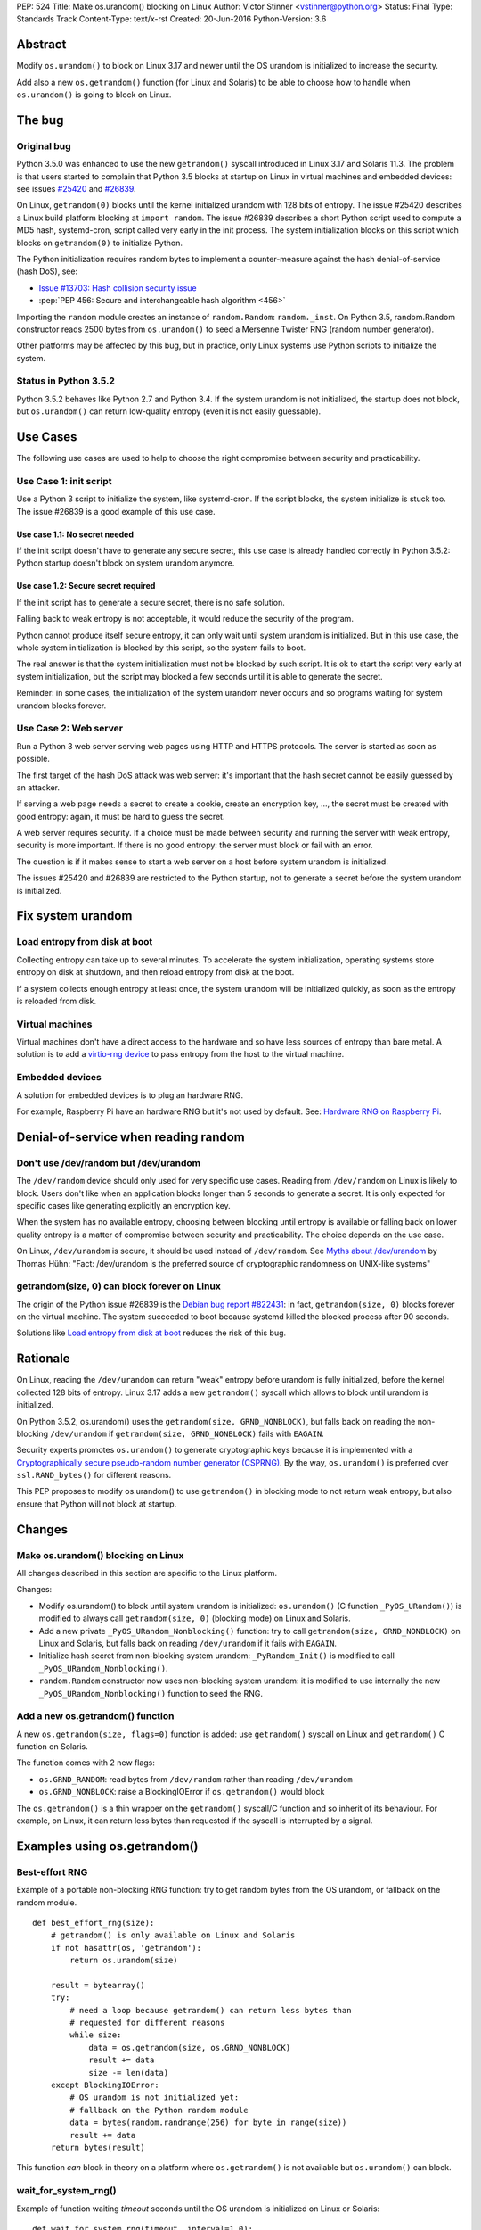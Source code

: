 PEP: 524
Title: Make os.urandom() blocking on Linux
Author: Victor Stinner <vstinner@python.org>
Status: Final
Type: Standards Track
Content-Type: text/x-rst
Created: 20-Jun-2016
Python-Version: 3.6


Abstract
========

Modify ``os.urandom()`` to block on Linux 3.17 and newer until the OS
urandom is initialized to increase the security.

Add also a new ``os.getrandom()`` function (for Linux and Solaris) to be
able to choose how to handle when ``os.urandom()`` is going to block on
Linux.


The bug
=======

Original bug
------------

Python 3.5.0 was enhanced to use the new ``getrandom()`` syscall
introduced in Linux 3.17 and Solaris 11.3. The problem is that users
started to complain that Python 3.5 blocks at startup on Linux in
virtual machines and embedded devices: see issues `#25420
<http://bugs.python.org/issue25420>`_ and `#26839
<http://bugs.python.org/issue26839>`_.

On Linux, ``getrandom(0)`` blocks until the kernel initialized urandom
with 128 bits of entropy. The issue #25420 describes a Linux build
platform blocking at ``import random``. The issue #26839 describes a
short Python script used to compute a MD5 hash, systemd-cron, script
called very early in the init process. The system initialization blocks
on this script which blocks on ``getrandom(0)`` to initialize Python.

The Python initialization requires random bytes to implement a
counter-measure against the hash denial-of-service (hash DoS), see:

* `Issue #13703: Hash collision security issue
  <http://bugs.python.org/issue13703>`_
* :pep:`PEP 456: Secure and interchangeable hash algorithm
  <456>`

Importing the ``random`` module creates an instance of
``random.Random``: ``random._inst``. On Python 3.5, random.Random
constructor reads 2500 bytes from ``os.urandom()`` to seed a Mersenne
Twister RNG (random number generator).

Other platforms may be affected by this bug, but in practice, only Linux
systems use Python scripts to initialize the system.


Status in Python 3.5.2
----------------------

Python 3.5.2 behaves like Python 2.7 and Python 3.4. If the system
urandom is not initialized, the startup does not block, but
``os.urandom()`` can return low-quality entropy (even it is not easily
guessable).


Use Cases
=========

The following use cases are used to help to choose the right compromise
between security and practicability.


Use Case 1: init script
-----------------------

Use a Python 3 script to initialize the system, like systemd-cron. If
the script blocks, the system initialize is stuck too. The issue #26839
is a good example of this use case.

Use case 1.1: No secret needed
^^^^^^^^^^^^^^^^^^^^^^^^^^^^^^

If the init script doesn't have to generate any secure secret, this use
case is already handled correctly in Python 3.5.2: Python startup
doesn't block on system urandom anymore.

Use case 1.2: Secure secret required
^^^^^^^^^^^^^^^^^^^^^^^^^^^^^^^^^^^^

If the init script has to generate a secure secret, there is no safe
solution.

Falling back to weak entropy is not acceptable, it would
reduce the security of the program.

Python cannot produce itself secure entropy, it can only wait until
system urandom is initialized. But in this use case, the whole system
initialization is blocked by this script, so the system fails to boot.

The real answer is that the system initialization must not be blocked by
such script. It is ok to start the script very early at system
initialization, but the script may blocked a few seconds until it is
able to generate the secret.

Reminder: in some cases, the initialization of the system urandom never
occurs and so programs waiting for system urandom blocks forever.


Use Case 2: Web server
----------------------

Run a Python 3 web server serving web pages using HTTP and HTTPS
protocols. The server is started as soon as possible.

The first target of the hash DoS attack was web server: it's important
that the hash secret cannot be easily guessed by an attacker.

If serving a web page needs a secret to create a cookie, create an
encryption key, ..., the secret must be created with good entropy:
again, it must be hard to guess the secret.

A web server requires security. If a choice must be made between
security and running the server with weak entropy, security is more
important. If there is no good entropy: the server must block or fail
with an error.

The question is if it makes sense to start a web server on a host before
system urandom is initialized.

The issues #25420 and #26839 are restricted to the Python startup, not
to generate a secret before the system urandom is initialized.


Fix system urandom
==================

Load entropy from disk at boot
-------------------------------

Collecting entropy can take up to several minutes. To accelerate the
system initialization, operating systems store entropy on disk at
shutdown, and then reload entropy from disk at the boot.

If a system collects enough entropy at least once, the system urandom
will be initialized quickly, as soon as the entropy is reloaded from
disk.


Virtual machines
----------------

Virtual machines don't have a direct access to the hardware and so have
less sources of entropy than bare metal. A solution is to add a
`virtio-rng device
<https://fedoraproject.org/wiki/Features/Virtio_RNG>`_ to pass entropy
from the host to the virtual machine.


Embedded devices
----------------

A solution for embedded devices is to plug an hardware RNG.

For example, Raspberry Pi have an hardware RNG but it's not used by
default. See: `Hardware RNG on Raspberry Pi
<http://fios.sector16.net/hardware-rng-on-raspberry-pi/>`_.



Denial-of-service when reading random
=====================================

Don't use /dev/random but /dev/urandom
--------------------------------------

The ``/dev/random`` device should only used for very specific use cases.
Reading from ``/dev/random`` on Linux is likely to block. Users don't
like when an application blocks longer than 5 seconds to generate a
secret. It is only expected for specific cases like generating
explicitly an encryption key.

When the system has no available entropy, choosing between blocking
until entropy is available or falling back on lower quality entropy is a
matter of compromise between security and practicability. The choice
depends on the use case.

On Linux, ``/dev/urandom`` is secure, it should be used instead of
``/dev/random``. See `Myths about /dev/urandom
<http://www.2uo.de/myths-about-urandom/>`_ by Thomas Hühn: "Fact:
/dev/urandom is the preferred source of cryptographic randomness on
UNIX-like systems"


getrandom(size, 0) can block forever on Linux
---------------------------------------------

The origin of the Python issue #26839 is the `Debian bug
report #822431
<https://bugs.debian.org/cgi-bin/bugreport.cgi?bug=822431>`_: in fact,
``getrandom(size, 0)`` blocks forever on the virtual machine. The system
succeeded to boot because systemd killed the blocked process after 90
seconds.

Solutions like `Load entropy from disk at boot`_ reduces the risk of
this bug.


Rationale
=========

On Linux, reading the ``/dev/urandom`` can return "weak" entropy before
urandom is fully initialized, before the kernel collected 128 bits of
entropy. Linux 3.17 adds a new ``getrandom()`` syscall which allows to
block until urandom is initialized.

On Python 3.5.2, os.urandom() uses the
``getrandom(size, GRND_NONBLOCK)``, but falls back on reading the
non-blocking ``/dev/urandom`` if ``getrandom(size, GRND_NONBLOCK)``
fails with ``EAGAIN``.

Security experts promotes ``os.urandom()`` to generate cryptographic
keys because it is implemented with a `Cryptographically secure
pseudo-random number generator (CSPRNG)
<https://en.wikipedia.org/wiki/Cryptographically_secure_pseudorandom_number_generator>`_.
By the way, ``os.urandom()`` is preferred over ``ssl.RAND_bytes()`` for
different reasons.

This PEP proposes to modify os.urandom() to use ``getrandom()`` in
blocking mode to not return weak entropy, but also ensure that Python
will not block at startup.


Changes
=======

Make os.urandom() blocking on Linux
-----------------------------------

All changes described in this section are specific to the Linux
platform.

Changes:

* Modify os.urandom() to block until system urandom is initialized:
  ``os.urandom()`` (C function ``_PyOS_URandom()``) is modified to
  always call ``getrandom(size, 0)`` (blocking mode) on Linux and
  Solaris.
* Add a new private ``_PyOS_URandom_Nonblocking()`` function: try to
  call ``getrandom(size, GRND_NONBLOCK)`` on Linux and Solaris, but
  falls back on reading ``/dev/urandom`` if it fails with ``EAGAIN``.
* Initialize hash secret from non-blocking system urandom:
  ``_PyRandom_Init()`` is modified to call
  ``_PyOS_URandom_Nonblocking()``.
* ``random.Random`` constructor now uses non-blocking system urandom: it
  is modified to use internally the new ``_PyOS_URandom_Nonblocking()``
  function to seed the RNG.


Add a new os.getrandom() function
---------------------------------

A new ``os.getrandom(size, flags=0)`` function is added: use
``getrandom()`` syscall on Linux and ``getrandom()`` C function on
Solaris.

The function comes with 2 new flags:

* ``os.GRND_RANDOM``: read bytes from ``/dev/random`` rather than
  reading ``/dev/urandom``
* ``os.GRND_NONBLOCK``: raise a BlockingIOError if ``os.getrandom()``
  would block

The ``os.getrandom()`` is a thin wrapper on the ``getrandom()``
syscall/C function and so inherit of its behaviour. For example, on
Linux, it can return less bytes than requested if the syscall is
interrupted by a signal.


Examples using os.getrandom()
=============================

Best-effort RNG
---------------

Example of a portable non-blocking RNG function: try to get random bytes
from the OS urandom, or fallback on the random module.

::

    def best_effort_rng(size):
        # getrandom() is only available on Linux and Solaris
        if not hasattr(os, 'getrandom'):
            return os.urandom(size)

        result = bytearray()
        try:
            # need a loop because getrandom() can return less bytes than
            # requested for different reasons
            while size:
                data = os.getrandom(size, os.GRND_NONBLOCK)
                result += data
                size -= len(data)
        except BlockingIOError:
            # OS urandom is not initialized yet:
            # fallback on the Python random module
            data = bytes(random.randrange(256) for byte in range(size))
            result += data
        return bytes(result)

This function *can* block in theory on a platform where
``os.getrandom()`` is not available but ``os.urandom()`` can block.


wait_for_system_rng()
---------------------

Example of function waiting *timeout* seconds until the OS urandom is
initialized on Linux or Solaris::

    def wait_for_system_rng(timeout, interval=1.0):
        if not hasattr(os, 'getrandom'):
            return

        deadline = time.monotonic() + timeout
        while True:
            try:
                os.getrandom(1, os.GRND_NONBLOCK)
            except BlockingIOError:
                pass
            else:
                return

            if time.monotonic() > deadline:
                raise Exception('OS urandom not initialized after %s seconds'
                                % timeout)

            time.sleep(interval)

This function is *not* portable. For example, ``os.urandom()`` can block
on FreeBSD in theory, at the early stage of the system initialization.


Create a best-effort RNG
------------------------

Simpler example to create a non-blocking RNG on Linux: choose between
``Random.SystemRandom`` and ``Random.Random`` depending if
``getrandom(size)`` would block.

::

    def create_nonblocking_random():
        if not hasattr(os, 'getrandom'):
            return random.Random()

        try:
            os.getrandom(1, os.GRND_NONBLOCK)
        except BlockingIOError:
            return random.Random()
        else:
            return random.SystemRandom()

This function is *not* portable. For example, ``random.SystemRandom``
can block on FreeBSD in theory, at the early stage of the system
initialization.


Alternative
===========

Leave os.urandom() unchanged, add os.getrandom()
------------------------------------------------

os.urandom() remains unchanged: never block, but it can return weak
entropy if system urandom is not initialized yet.

Only add the new ``os.getrandom()`` function (wrapper to the
``getrandom()`` syscall/C function).

The ``secrets.token_bytes()`` function should be used to write portable
code.

The problem with this change is that it expects that users understand
well security and know well each platforms. Python has the tradition of
hiding "implementation details". For example, ``os.urandom()`` is not a
thin wrapper to the ``/dev/urandom`` device: it uses
``CryptGenRandom()`` on Windows, it uses ``getentropy()`` on OpenBSD, it
tries ``getrandom()`` on Linux and Solaris or falls back on reading
``/dev/urandom``. Python already uses the best available system RNG
depending on the platform.

This PEP does not change the API:

* ``os.urandom()``, ``random.SystemRandom`` and ``secrets`` for security
* ``random`` module (except ``random.SystemRandom``) for all other usages


Raise BlockingIOError in os.urandom()
-------------------------------------

Proposition
^^^^^^^^^^^

:pep:`PEP 522: Allow BlockingIOError in security sensitive APIs on Linux
<522>`.

Python should not decide for the developer how to handle `The bug`_:
raising immediately a ``BlockingIOError`` if ``os.urandom()`` is going to
block allows developers to choose how to handle this case:

* catch the exception and falls back to a non-secure entropy source:
  read ``/dev/urandom`` on Linux, use the Python ``random`` module
  (which is not secure at all), use time, use process identifier, etc.
* don't catch the error, the whole program fails with this fatal
  exception

More generally, the exception helps to notify when sometimes goes wrong.
The application can emit a warning when it starts to wait for
``os.urandom()``.

Criticism
^^^^^^^^^

For the use case 2 (web server), falling back on non-secure entropy is
not acceptable. The application must handle ``BlockingIOError``: poll
``os.urandom()`` until it completes. Example::

    def secret(n=16):
        try:
            return os.urandom(n)
        except BlockingIOError:
            pass

        print("Wait for system urandom initialization: move your "
              "mouse, use your keyboard, use your disk, ...")
        while 1:
            # Avoid busy-loop: sleep 1 ms
            time.sleep(0.001)
            try:
                return os.urandom(n)
            except BlockingIOError:
                pass

For correctness, all applications which must generate a secure secret
must be modified to handle ``BlockingIOError`` even if `The bug`_ is
unlikely.

The case of applications using ``os.urandom()`` but don't really require
security is not well defined. Maybe these applications should not use
``os.urandom()`` at the first place, but always the non-blocking
``random`` module. If ``os.urandom()`` is used for security, we are back
to the use case 2 described above: `Use Case 2: Web server`_. If a
developer doesn't want to drop ``os.urandom()``, the code should be
modified. Example::

    def almost_secret(n=16):
        try:
            return os.urandom(n)
        except BlockingIOError:
            return bytes(random.randrange(256) for byte in range(n))

The question is if `The bug`_ is common enough to require that so many
applications have to be modified.

Another simpler choice is to refuse to start before the system urandom
is initialized::

    def secret(n=16):
        try:
            return os.urandom(n)
        except BlockingIOError:
            print("Fatal error: the system urandom is not initialized")
            print("Wait a bit, and rerun the program later.")
            sys.exit(1)

Compared to Python 2.7, Python 3.4 and Python 3.5.2 where os.urandom()
never blocks nor raise an exception on Linux, such behaviour change can
be seen as a major regression.


Add an optional block parameter to os.urandom()
-----------------------------------------------

See the `issue #27250: Add os.urandom_block()
<http://bugs.python.org/issue27250>`_.

Add an optional block parameter to os.urandom(). The default value may
be ``True`` (block by default) or ``False`` (non-blocking).

The first technical issue is to implement ``os.urandom(block=False)`` on
all platforms. Only Linux 3.17 (and newer) and Solaris 11.3 (and newer)
have a well defined non-blocking API (``getrandom(size,
GRND_NONBLOCK)``).

As `Raise BlockingIOError in os.urandom()`_, it doesn't seem worth it to
make the API more complex for a theoretical (or at least very rare) use
case.

As `Leave os.urandom() unchanged, add os.getrandom()`_, the problem is
that it makes the API more complex and so more error-prone.


Acceptance
==========

The PEP was `accepted on 2016-08-08 by Guido van Rossum
<https://mail.python.org/pipermail/security-sig/2016-August/000101.html>`_.


Annexes
=======

Operating system random functions
---------------------------------

``os.urandom()`` uses the following functions:

* `OpenBSD: getentropy()
  <http://man.openbsd.org/OpenBSD-current/man2/getentropy.2>`_
  (OpenBSD 5.6)
* `Linux: getrandom()
  <http://man7.org/linux/man-pages/man2/getrandom.2.html>`_ (Linux 3.17)
  -- see also `A system call for random numbers: getrandom()
  <https://lwn.net/Articles/606141/>`_
* Solaris: `getentropy()
  <https://docs.oracle.com/cd/E53394_01/html/E54765/getentropy-2.html#scrolltoc>`_,
  `getrandom()
  <https://docs.oracle.com/cd/E53394_01/html/E54765/getrandom-2.html>`_
  (both need Solaris 11.3)
* UNIX, BSD: /dev/urandom, /dev/random
* Windows: `CryptGenRandom()
  <https://msdn.microsoft.com/en-us/library/windows/desktop/aa379942%28v=vs.85%29.aspx>`_
  (Windows XP)

On Linux, commands to get the status of ``/dev/random`` (results are
number of bytes)::

    $ cat /proc/sys/kernel/random/entropy_avail
    2850
    $ cat /proc/sys/kernel/random/poolsize
    4096

Why using os.urandom()?
-----------------------

Since ``os.urandom()`` is implemented in the kernel, it doesn't have
issues of user-space RNG. For example, it is much harder to get its
state. It is usually built on a CSPRNG, so even if its state is
"stolen", it is hard to compute previously generated numbers. The kernel
has a good knowledge of entropy sources and feed regularly the entropy
pool.

That's also why ``os.urandom()`` is preferred over ``ssl.RAND_bytes()``.


Copyright
=========

This document has been placed in the public domain.


